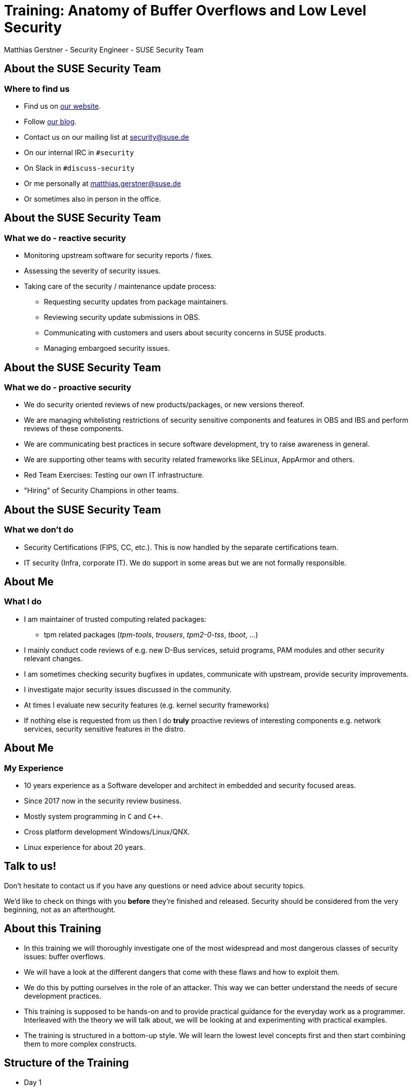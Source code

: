 Training: Anatomy of Buffer Overflows and Low Level Security
============================================================
:author:	Matthias Gerstner - Security Engineer - SUSE Security Team
:backend:	slidy
:max-width:	95%
:data-uri:
:icons:
:homepage:	http://www.suse.com/security

About the SUSE Security Team
----------------------------

=== Where to find us

[role="incremental"]
* Find us on https://www.suse.com/security[our website].
* Follow https://security.opensuse.org[our blog].
* Contact us on our mailing list at security@suse.de
* On our internal IRC in `#security`
* On Slack in `#discuss-security`
* Or me personally at matthias.gerstner@suse.de
* Or sometimes also in person in the office.

About the SUSE Security Team
----------------------------

=== What we do - reactive security

[role="incremental"]
* Monitoring upstream software for security reports / fixes.
* Assessing the severity of security issues.
* Taking care of the security / maintenance update process:
[role="incremental"]
** Requesting security updates from package maintainers.
** Reviewing security update submissions in OBS.
** Communicating with customers and users about security concerns in SUSE
   products.
** Managing embargoed security issues.

About the SUSE Security Team
----------------------------

=== What we do - proactive security

[role="incremental"]
* We do security oriented reviews of new products/packages, or new versions
  thereof.
* We are managing whitelisting restrictions of security sensitive components
  and features in OBS and IBS and perform reviews of these components.
* We are communicating best practices in secure software development, try to
  raise awareness in general.
* We are supporting other teams with security related frameworks like SELinux,
  AppArmor and others.
* Red Team Exercises: Testing our own IT infrastructure.
* "Hiring" of Security Champions in other teams.

About the SUSE Security Team
----------------------------

=== What we don't do

[role="incremental"]
* Security Certifications (FIPS, CC, etc.). This is now handled by the
  separate certifications team.
* IT security (Infra, corporate IT). We do support in some areas but we are
  not formally responsible.

About Me
--------

=== What I do

[role="incremental"]
* I am maintainer of trusted computing related packages:
** tpm related packages ('tpm-tools', 'trousers', 'tpm2-0-tss', 'tboot', ...)
* I mainly conduct code reviews of e.g. new D-Bus services, setuid programs,
  PAM modules and other security relevant changes.
* I am sometimes checking security bugfixes in updates, communicate with
  upstream, provide security improvements.
* I investigate major security issues discussed in the community.
* At times I evaluate new security features (e.g. kernel security frameworks)
* If nothing else is requested from us then I do *truly* proactive reviews of
  interesting components e.g. network services, security sensitive features in
  the distro.

About Me
--------

=== My Experience

[role="incremental"]
* 10 years experience as a Software developer and architect in embedded and
  security focused areas.
* Since 2017 now in the security review business.
* Mostly system programming in `C` and `C++`.
* Cross platform development Windows/Linux/QNX.
* Linux experience for about 20 years.

Talk to us!
-----------

Don't hesitate to contact us if you have any questions or need advice about
security topics.

We'd like to check on things with you *before* they're finished and released.
Security should be considered from the very beginning, not as an afterthought.

About this Training
-------------------

[role="incremental"]
* In this training we will thoroughly investigate one of the most widespread
  and most dangerous classes of security issues: buffer overflows.
* We will have a look at the different dangers that come with these flaws and
how to exploit them.
* We do this by putting ourselves in the role of an attacker. This way we can
  better understand the needs of secure development practices.
* This training is supposed to be hands-on and to provide practical guidance for
  the everyday work as a programmer. Interleaved with the theory we will talk
  about, we will be looking at and experimenting with practical examples.
* The training is structured in a bottom-up style. We will learn the lowest
  level concepts first and then start combining them to more complex
  constructs.

Structure of the Training
-------------------------

[role="incremental"]
* Day 1
[role="incremental"]
** Introduction to debugging with 'gdb': We will use it later to construct exploits.
** Introduction to assembler programming.
** Basic understanding of address space layout, memory management, stack
   management.
* Day 2
[role="incremental"]
** Finishing the assembler/memory management introduction.
** Construction of typical stack buffer overflow exploits.
** Hands-On examples for us to try out the real things and experiment.
* Day 3
[role="incremental"]
** Finishing the theory of stack buffer overflows.
** One or two fully-fledged examples of arbitrary code execution in production software.
* Day 4
[role="incremental"]
** Some less obvious types of stack programming errors and vulnerabilities.
** Modern protection mechanisms against common types of exploits.
* Day 5
[role="incremental"]
** Dangers that still remain even with today's protection technology.
** A look onto heap buffer overflow issues (if time allows).

Prerequisites for this Training
-------------------------------

[role="incremental"]
* General understanding of C programming.
* General understanding of Linux.
* The topics can be difficult to grasp at times:
[role="incremental"]
** Because of all the low level details and new concepts...
** I'd like to everybody understand the basic principles.
** Please tell me if you're lagging behind so I can repeat or explain from a
   different angle.
* There's a number of hands-on examples we will discuss and you can
experiment with them on your own during and after the training:
[role="incremental"]
** You will need a computer running openSUSE or similar Linux.
** The instructions in the examples have been tested on openSUSE Tumbleweed,
   but they should work on most current distributions, with some minor
   differences.
** You need to have installed a suitable development environment (`zypper install -t pattern
devel_C_C++`) and GDB (`zypper install gdb`).
** And some extra packages that will be mentioned as we encounter them.

Why Even Bother about this "old school" Low Level Stuff?
--------------------------------------------------------

There is an ongoing shift in educational content for engineers and in the daily
work of many computer scientists. The C programming language as the
predominant one in the Linux ecosystem is slowly fading and is being replaced
by safer and more abstract ones like Rust or Golang. Classical buffer
overflows are no major concern there anymore. Why should we even bother to
understand the "old" low level stuff?

[role="incremental"]
* A lot of existing C programs will continue to accompany us probably for more
  decades to come, so some people will have to deal with it the one way or the
  other.
* The new programming languages are not better on all levels. If it is about
  low footprint and full control, classical C or C++ might still be viable
  candidates to use, even for new projects. Or for the modern programming
  environments themselves to be created.
* The reality on the lower levels of computing doesn't change even if we use
  modern programming languages. Understanding the principles of how the
  computer and the operating system work will make you a better programmer,
  Admin etc. even if you don't act on this level in your everyday work.

An Introduction to 'gdb'
------------------------

[role="incremental"]
* The GNU debugger 'gdb' is the standard debugger for Linux and also for
  other UNIX like operating systems.
* It is an interactive console program that understands a variety of
  *compiled* programming languages (basically all the languages supported
  by the GNU compiler suite).
* So what does it do?
[role="incremental"]
** It can start new programs directly in the debugger.
** It can attach to already running programs.
** It can match source code locations to the binary machine code the program
   is currently running.
** It can stop the program when it reaches a certain code location
   (breakpoints).
** While stopped it allows to inspect the program state i.e. variable contents,
   addresses, the call stack and a lot more.
** It also allows to modify parts of the program in memory or to call
   functions to some extent.
* There also exist graphical frontends to 'gdb' of varying quality that are
  supposed to ease its use (e.g. 'ddd', 'kdbg', 'nemiver'). Knowing the ropes
  on the command line is always useful and efficient, however, so that is why we will
  be concentrating on that. The command line doesn't need any extra setup, is also
  easily available remotely via SSH and provides the full feature set that 'gdb'
  offers.
* 'gdb' also supports a basic terminal based UI called 'tui' that is an
  integral part of the command line program.

An Introduction to 'gdb'
------------------------

This introduction to 'gdb' will cover more than what is strictly needed for
the scope of this training. We still need to keep it resonably short, however,
for being able to cover all the other topics we have.

Preparations for Debugging a C/C++ based Program: Debug Symbols
---------------------------------------------------------------

[role="incremental"]
* To make any sense of a binary program, 'gdb' needs the _debug
  symbols_ associated with it.
* These symbols basically define which identifiers (e.g. function and variable
  names) exist, what their types are and where they can be found in the
  executable and ultimately during runtime in program memory.
* Because these symbols are rather large (a lot of additional strings and
  metadata) they're not kept in the regular binary program installed on a
  Linux distribution. They're _stripped_ off the binary.
* When actively developing a program, you can simply pass the `-g` switch
  to 'gcc' or 'g++' to have it generate debug symbols and store them in the
  resulting binary.
* When trying to debug an existing program from your Linux distribution,
  you will need to install a separate _debuginfo_ package that contains the
  debug symbols for each binary of a package in a separate file.
* The debug symbols always need to exactly match the binary to be debugged.
  Even if you compile the same source code twice, the resulting debug symbols
  aren't usually fully compatible with each other. It is difficult to
  identically reproduce a binary program (e.g. due to timestamps).
* Debug symbols can include a checksum to detect mismatches between binary
  and debug symbols.
* Side note: There is an effort to achieve `reproducible builds` of programs
  which also allows to verify the correctness and trustworthiness of the
  binaries in a distribution independently. A side effect of reproducible
  builds is also that debug symbols shouldn't change.

Preparations for Debugging a C/C++ based Program: Debug Source
--------------------------------------------------------------

[role="incremental"]
* For the debugger to be able to display the current location in the source
  code that matches the current program state, it needs to have the original
  source available that was used to compile the binary.
* The paths to the source code are also encoded in the debug symbol
  information. 'gdb' will try to lookup the source code in the file system
  based on this information.
* Similarly to the _debuginfo_ packages there exist _debugsource_ packages
  that contain just the source code of the original package.
* Using the `directory <dir>` command of gdb you can also specify one or more
  additional directories where 'gdb' will look for the source files.
* It is possible to use 'gdb' without having the source files around. This
  still allows to see for example the backtrace of a program.
* More recent versions of 'gdb' on openSUSE Tumbleweed now offer a mechanism to
  automatically download required debug symbols from a remote server. These
  debug symbols are then stored in the home directory of the calling user.
* It can still make sense to explicitly install debuginfo packages to avoid
  duplication when debugging is done on different user accounts, or to avoid
  (possibly slow, or error prone) network accesses while debugging.

In Practice: Setting up the Debug Environment and Invoking 'gdb'
----------------------------------------------------------------

* We will learn how to debug a small test program and also how to debug an
  existing program in the distribution.
* *Hands-on*: see example folder 'gdb_intro'.

General `gdb` Shell Behaviour
-----------------------------

[role="incremental"]
* The `gdb` shell uses a concept to look for a matching prefix of a command
  and accepts it, if it is unique. For example `r`, `ru` and `run` are all
  recognized as the `run` command.
* You can use tab completion like in the `bash` shell to complete commands and
  get a list of supported commands.
* The `help` command can be used for a simple online documentation of existing
  commands.

Basic `gdb` Commands: Controlling the Program Flow
--------------------------------------------------

[role="incremental",width="75%",options="header",align="center"]
|====================================================
^|Command           ^| Description
|r[un] [parameters] | Starts the current program from the beginning, optionally passing parameters
|start [parameters] | Like `run` but automatically stops the program in `main()`
|q[uit]             | Exits the debugger
|b[reak] [location] | Inserts a breakpoint where to stop program execution either at the current location,  based on a function name (`b main`) or a source code location (`b gdbtest.c:10`)
|info br[eakpoints] | Shows currently active breakpoints
|enable [number]    | Enables a breakpoint
|disable [number]   | Disables a breakpoint
|delete [number]    | Removes a breakpoint
|c[ontinue] [count] | Continues program execution until a stop event occurs, optionally skipping a breakpoint `count` times.
|n[ext] [count]     | Continues execution until the next source code line
|s[tep] [count]     | Like `next` but if a function is executed, enters it (step-in)
|u[ntil] [location] | Continues *past* the given (or current) line (e.g. to skip loops)
|====================================================

Basic `gdb` Commands: Inspecting the Program Data
-------------------------------------------------

[role="incremental",width="75%",options="header",align="center"]
|====================================================
^|Command            ^| Description
|backtrace +
bt| Shows the current function call stack
|select <frame>     | Selects a certain stack frame as numbered in the backtrace
|info threads       | Shows the threads belonging to the program
|p[rint] [/fmt] <identifier> | Prints the value of a variable, constant or function address. `/fmt` can be things like `/x` to display numbers in hexadecimal.
|x [/fmt] <address> | Displays memory ranges according to `/fmt` which follows the syntax `/<count><type>` e.g. `/10c` will print ten ASCII character bytes.
|info registers     | Displays processor registers
|info locals        | Shows all local variables in the current function context
|l[ist] <identifier> | Shows the source code of the current program location or of a certain function or file
|====================================================

`gdb` tui Mode: ncurses Based Windowing
---------------------------------------

[role="incremental",width="75%",options="header",align="center"]
* You can start gdb directly in tui mode like this: `gdb -tui [...]`. Or you
  can toggle tui mode by using `ctrl-x` followed by `a`.
* You can navigate between windows by using `ctrl-x` follow by `o`.
* You can change the layout using the `layout` command. E.g. `layout asm`.

Play Around a Bit
-----------------

With the information so far play around a bit with different contexts to get a
feeling for how `gdb` works. I will answer any questions you may have.

More Advanced `gdb` Features
----------------------------

Just to mention them here are some more advanced forms of `gdb` usage:

[role="incremental"]
* You can create hardware watchpoints at certain memory locations to have the
  program stop when a datum is changed. This is useful if in a complex program
  a certain variable is corrupted in ways not well understood.
* Remote debugging: You can start a small program `gdbserver` on a remote
  system and control it from a different machine. Typically used for embedded
  devices but this approach can also be used to debug the Linux kernel running
  in a virtual machine. This can be a bit tricky, the local and remote parts
  need to match version wise, otherwise things can break (in my experience).
* Post-mortem analysis: When a program crashes and creates a core dump, 
  the core dump can be analyzed using `gdb` to see which condition led to the
  program crash.

Common `gdb` Pitfalls
---------------------

[role="incremental"]
* If no checksums are used then `gdb` might use wrong debug symbols for a
  program without noticing, resulting in all kind of chaos in the debugger.
  For system programs this shouldn't happen, because checksums are used.
* The debugger only **roughly** matches source code lines to machine code.
  In complex scenarios `gdb` may not be able to correctly match them.
  Today's compiler optimization is pretty advanced, thus the execution
  flow at times seemingly jumps around wildly in the source code, because the
  compiler reordered instructions in the machine code.
* In optimized code the values of certain variables may not be accessible
  anymore (**optimized out**). This can be a difficult situation; sometimes
  changing into a different program context can make the contents visible. In
  the end only a look into the assembler code may make it clear what happened,
  which needs a lot of time investment.
  If possible, building an debug version of the program might be the better
  alternative for easier debugging.

Excursion: Compile vs. Link vs. Runtime
---------------------------------------

[role="incremental"]
* What is __compile time__?
[role="incremental"]
** It is the time when the compiler or assembler processes symbolic code and
   generates machine code for it. In C programming each source file is a
   separate compilation unit from which machine code is generated (object
   files).
** Through static analysis the compiler can find errors during compile time
   and refuse to generate machine code from it. Errors found during compile
   time are "cheap", because the compiler finds the problem for you before
   human debugging needs to happen.
* What is __link time__?
[role="incremental"]
** Link time is when the linking stage of a program in the build procedure is
   reached. For C programming this means that all the generated machine code
   found in object files is merged into an executable program or library. During
   this stage, addresses need to be calculated such that e.g. functions can
   be called correctly. Data is organized in different sections like constant
   data into one section, while read/write data in another, code in another and so
   on. Beyond the program itself, this also includes the handling of any
   external libraries that the program uses.
** Errors found during link time are already somewhat more expensive. Consider
   different programmers working together and they have a name clash for a
   function or global variable: They will only find out once all machine code
   is linked together and the linker complains about a duplicate symbol
   definition.
** On Linux with shared libraries there is also "dynamic runtime linking" i.e.
   the symbols will only be really resolved once the program runs. This moves
   the time when issues are detected even further away.
* What is __runtime__?
[role="incremental"]
** Runtime is when an executable program or library actually runs on a given
   system. Errors found during runtime (e.g. segmentation fault or another
   fatal process signal) are already pretty expensive. The program might
   already be deployed by the end user. Debugging and/or logging needs to be
   used to find the cause of the error, a fixed program or patch has to be 
   provided.
** Even worse are logical errors during runtime i.e. the program does not
   visibly crash, but it produces wrong results (e.g. infinite loop, no
   operation at all or corrupted/wrong data is produced).

Stack vs. Heap: Two Different Kinds of Memory Allocation
--------------------------------------------------------

For understanding assembler and buffer overflows, we need a good understanding
of low level memory management. In higher level languages there is only
"memory", in C programming we have to deal more directly with it, but in
assembler there are a lot of dirty details we usually don't see.

The Heap: Dynamic Memory Allocation
-----------------------------------

[role="incremental"]
* Holds data that is dynamically allocated via `malloc()`,
  `new[]` or similar allocators provided by the programming language.
* Requires quite a complex management by the allocator for not wasting memory
  (fragmentation).
* Can change size of allocations within reasonable limits (e.g. `realloc()`).
* Needs to be explicitly `free()`\'d, at least in the 'C' language.
* Typically holds the larger part of the data processed by a program like file
contents, databases etc.
* Can allocate memory for amounts of data not known in advance (e.g. playing a
  video or displaying an image can require all different amounts of memory
  depending on input).
* The actual system call involved is `brk()`. The kernel only hands out a
  single block of memory to the process that needs to be split up and managed
  by the C library or similar memory management routine.

The Stack: Automatic Memory Allocation during Program Flow
----------------------------------------------------------

[role="incremental"]
* Strictly grows and shrinks linearly, by pushing data on top for the current
  function call and popping data after returning from function calls (LIFO -
  last in, first out).
* Can only allocate space for objects of a size known during compile time (with
  a few exceptions e.g. stack based dynamic arrays in 'C99' and newer
  standards, or via `alloca()`).
* Objects on the stack cannot change size during runtime.
* The stack only holds local variables for the functions that are currently on
  the call stack. E.g. no globally accessible data is (easily) possible here.
* It is rather limited in size and should only be used for small bits of data
  like loop variables and _small_ buffers. On Linux each thread gets 8
  Megabytes of stack by default, which is already pretty large compared to
  other systems.
* It also holds administrative data concerning the program state for
  entering into / returning from functions.
* This mixture of data storage and administrative data is what makes the
  stack particularly sensitive to security issues (more on this will follow).
* Function local variables in C (`auto` variables) are placed on the stack (or
  in a register).

What does the Address Space of a User Space Application look like?
------------------------------------------------------------------

[role="incremental"]
So what exactly is _User Space_ anyway?

[role="incremental"]
It is the complement to _Kernel Space_. User Space is a term used to denote
regular applications that run under the kernel's supervision, they are the
"users" of the operating system:

[role="incremental"]
* User space applications usually cannot directly access hardware and certain
  machine / CPU features. Instead they have to go through the kernel.
* They also only get computation time at the kernel's will (scheduling).
* In contrast, kernel threads have arbitrary access to everything in the
  machine and can for example easily crash the complete machine, if something
  goes wrong.
* This kind of memory and resource protection is what makes modern
  operating systems much more resilient than (by now) historical operating
  systems like DOS.

What does the Address Space of a User Space Application look like?
------------------------------------------------------------------

[role="incremental"]
image::images/addr_space_layout1.png[align="center"]

What does the Address Space of a User Space Application look like?
------------------------------------------------------------------

image::images/addr_space_layout2.png[align="center"]

What does the Address Space of a User Space Application look like?
------------------------------------------------------------------

image::images/addr_space_layout3.png[align="center"]

[role="incremental"]
* So the memory a userspace process "sees" is configurable by software
  (via the MMU) during runtime.
* This allows each process to access certain data at the same defined locations
  while the actual memory behind those locations is unique for each process.
  The address `0x2750_e000` can e.g. point to the process's heap for each
  process in the system. So the address is the same, but the memory behind it
  is different for each process.
* Note: Even in the kernel, virtual addresses are increasingly used in some
  areas (e.g. `CONFIG_VMAP_STACK`). This figure here is just a basic model.

Looking at the Address Space of a Sample Application
----------------------------------------------------

* Let's examine the different memory regions in a simple C program.
* *Hands-on*: see example folder 'address_space_basics'

About Processor Bit Width
-------------------------

When we talk about 32-bit or 64-bit CPUs then it is sometimes a bit fuzzy what
it entails.

[role="incremental"]
At the core it refers to the width (word size) of the registers in a CPU:

[role="incremental"]
* 32-Bit CPUs have 32 bits in each register, thus being able to represent
  unsigned numbers of up to 2^32^ - 1.
* 64-Bit CPUs correspondingly can store 64 bits in each register and thus
  unsigned integers of up to 2^64^ - 1.

The Maximum Extent of the Address Space
---------------------------------------

[role="incremental"]
Since registers are also used to hold pointers to memory locations, the width
of the registers also somewhat (but not necessarily directly) relates to the
maximum amount of memory that can be addressed.

[role="incremental"]
On 32-Bit x86 this means that up to 4 Gigabyte of memory can be addressed.
This does not only cover actual RAM but also other hardware devices and
objects that are represented in the address space. There are extensions in
newer 32-Bit processors that allow larger amounts of memory to be addressed
though. Also the 286 processor and some other older processor architectures
support addressing more memory by using different techniques e.g. a view into
different sections (segments) of memory that is controlled via an index that
needs to be managed by the OS and/or applications. Due to backward
compatibility modern AMD64 CPUs still support the modes used for this on an
8086 or 286 processor.

[role="incremental"]
On AMD64 theoretically the large address space of up to 2^64^ - 1 bytes can be
used. Since this is not currently needed in practice, the processors actually
only support up to 48 bits (256 Terabytes) to be used for addressing. The
upper 16 bits always need to be zero, when specifying addresses.

Assembler: Introduction
-----------------------

[role="incremental"]
Soon we want to have a look at the low level details of a program's stack
handling. For this we will require some basic understanding of assembler. In
this part of the training we will get to know the _basics_ of assembler - as
much that we can understand how the stack memory management works on the
lowest level.

[role="incremental"]
So what is assembler exactly?
[role="incremental"]
* It is the thinnest programming layer to write a program. It basically makes
  just the plain CPU instructions more digestible by giving them names,
  instead of just plain numbers (which are actually found in the raw machine
  code).
* The assembler (like a rather simple compiler) translates the assembler
  language into machine code. It performs a couple of sanity checks for every
  instruction to avoid obvious inconsistencies.
* Every assembler instruction directly translates into one machine instruction.
* On assembler level there is no abstraction of the CPU architecture. Thus the
  assembler code needs to be specific to the processor architecture. It looks
  very different for 'arm' compared to 'x86' compared to 'powerpc' etc.
[role="incremental"]
Understanding assembler code is much more difficult than understanding a C
program, because it is much larger than an equivalent C program and much less
descriptive.
[role="incremental"]
With the time we have in this training we can only scratch the surface
of assembler programming. You should try to get a feeling for how it works and
what the concepts are. You don't need to remember every instruction or
register involved.

Assembler: The Basic Registers of the x86 CPU
---------------------------------------------

=== What is a register?

[role="incremental"]
A register is a very small but very fast type of memory, that is an integral
part of the CPU. Each register has a designated name and some also have a
special purpose. Most registers can store one "word" i.e. the basic word size
of a processor which is 32-bit for an i386 based CPU and 64-bit for an AMD64
based CPU. Most calculations can only happen in registers, so the processor
needs to load data from system memory into registers, operate on it, and
store results back into system memory.

[role="incremental"]
The following table gives an overview of the most important registers on PC
architectures.

// E is for extended, R is - it seems - just for "register"

[role="incremental",width="75%",options="header",align="center"]
|====================================================
^|i386 (32-bit) footnote:[the E prefix is for 'extended'] ^| x86_64 (64-bit) footnote:[the R prefix is for 'register'] ^| Description
|ebp           | rbp             | stack base pointer, where the current stack frame starts
|esp           | rsp             | stack top pointer, here new function-local data can be placed
|eip           | rip             | instruction pointer
|eax, ebx, ecx, edx | rax, rbx, ... r8 .. r15        | general purpose data
|====================================================

[role="incremental"]
A register does not have a memory address, only its unique name (or number, on
machine code level).

[role="incremental"]
This shows: The stack concept is not only an operating system / programming
language design, but goes even down to the machine instruction and register
set.

Assembler: Register Naming Scheme
---------------------------------

[role="incremental",width="75%",options="header",align="center"]
|====================================================
^|i386 (32-bit) footnote:[the E prefix is for 'extended'] ^| x86_64 (64-bit) footnote:[the R prefix is for 'register'] ^| Description
^|eax           ^| rax             | accumulator
^|ebx           ^| rbx             | base
^|ecx           ^| rcx             | count(er)
^|edx           ^| rdx             | data
^|esi           ^| rsi             | source index
^|edi           ^| rdi             | dest index
|====================================================

[role="incremental"]
The special meaning of these registers was only useful in manually written
assembler code. Thus it is mostly lost today and on 'x86_64', which has eight
additional registers, they have only been named general-purpose registers `r8`
to `r15`.  In this context, the previously existing registers can be viewed as
`r0` to `r7`, but they're still used with their classical names.

[role="incremental"]
`rbp` and `rsp` are the only semantic registers that still serve their
purpose. On 32-bit platforms the GCC switch `-fomit-frame-pointer` is
sometimes used make the rbp register available for program data as well, for
performance reasons.

Assembler: Some Basic Instructions
----------------------------------

[role="incremental"]
* An instruction is one elementary command to the CPU to process data found in
  registers and system memory in some way or to influence the control flow.
* Following are some of the more important assembler instructions necessary
  for understanding the stack handling and later exploit code.

[role="incremental",options="header",align="center"]
|====================================================
^|Instruction              ^| Description
|`mov`                    | move data between two registers/memory locations
|`push`                   | put some data on the stack, advancing `%rsp`
|`pop`                    | removes some data from the top of the stack, storing it in a register/memory location, reduces `%rsp`
|`call`                   | continues execution at some other memory address, puts the current `%rip` as return address onto the stack
|`ret`                    | returns execution to the memory address stored at the top of the stack, removes it also from the stack by incrementing `%esp`
|`enter`                  | pushes `%ebp` onto the stack, copies %esp into `%ebp`
|`leave`                  | copies `%ebp` to `%esp` and restores old `%ebp` from the stack
|`lea`                    | load effective address, computes the address of the offset from a base pointer e.g. for arrays, e.g. `lea rax, [rbx+8]` would put the address of the pointer in `%rbx` plus an offset of 8 into register `%rax`.
|====================================================

// NOTE: hand out individual slides like the register table for better
// understanding on-the-go

Assembler: AT&T Syntax
----------------------

There exist two different styles of assembler syntax for x86 assembly. We are
using 'AT&T' syntax, while there also exists an 'Intel' syntax. The 'AT&T'
syntax is used in `gdb`, the GNU assembler and other standard Linux utilities.
'Intel' syntax is more popular in the Windows world. 'AT&T' syntax has the
following basic rules:

[role="incremental"]
* Register references are prefixed with a `%` sign like `%rax`.
* 'immediate' values (constants) are prefixed with a `$` sign like
  `$10`.
* In move operations the transfer source is the first parameter, the transfer
  target is the second: `mov %rbx %rax` will copy the contents of the `rbx`
  register into the `rax` register (think: move from ... to ...).
* Addressing offsets (pointer dereferences) are specified like this: `mov
  -8(%rbp), %rax`. This would
  copy a 64-bit value located eight bytes from the current stack frame into
  `rax`.
* Especially for addressing and pointer handling there exists more complex
  syntax that we won't study in detail here.

Excursion: System Calls
-----------------------

=== What is the difference between a library or function call and a system call?

[role="incremental"]
* A library or local function call is a purely userspace operation, no change
of privilege takes place. Execution jumps from one piece of program code to
another.
* A system call is a request to the operating system kernel (in our case: the
Linux kernel) to perform a certain task on behalf of our program. Practically
all file operations and I/O, starting new programs, networking etc. can only
be accessed by way of the kernel.
* We need to differentiate between system call wrappers, which are function
calls in glibc, and the actual system call. In man pages this is separated in
section 2 like `man 2 exit` for system calls and section 3 like `man 3 exit`
or `man 3p exit` for libc / POSIX library calls. A popular example is `man 2
clone` vs. `man 3p fork`. The `clone()` system call offers many options and
use cases, while the `fork()` C library call, which is based on it, is much
simpler.
* For regular function calls, the compiler (or programmer) is free to organize
the passing of parameters any way it wants. Before executing a system call,
however, all necessary parameters for the system call need to be placed into
registers in the correct order, according to documentation (interface
contract).
* On i386 Linux a system call is triggered via software interrupt `0x80`.
This approach is still supported on x86_64, but only for 32-bit emulation.
Values larger than 32 bits cannot be passed to the kernel this way. So this may
cause strange behaviour if passing large pointers, for example.
* On x86_64 Linux a system call is triggered via a dedicated `syscall`
processor instruction.
* During the system call, control is transferred to the kernel and the kernel
code inspects the parameters, whether the requesting process is permitted to
do what it asks for, and on success performs the requested operation.
* After the system call is complete any output / return parameters are placed
into registers or userspace memory depending on the system call contract, then
control is returned back to the userspace program to allow it to continue
working.
* Knowing about this is also interesting for performance reasons. System calls
are rather expensive compared to function calls, thus their amount should
be minimized.

Assembler: System Call Conventions
----------------------------------

Following are the conventions for system call parameter passing on Linux on
'i386' and 'x86_64'.

[cols="h,2*",width="75%",options="header",align="center"]
|====================================================
|                        ^| i386        ^|    x86_64
| System Call Instruction | `int 0x80`   |  `syscall`
| System Call Nr# Register| `%eax`       |  `%rax`
| Parameter Registers
                (ordered) | `%ebx, %ecx, %edx, %esi, %edi, %ebp`
                                         | `%rdi, %rsi, %rdx, %r10, %r8, %r9`
| Return Code Register    | `%eax`       |   `%rax`
|====================================================

The system call numbers differ between 'i386' and 'x86_64' and can be found in
'/usr/include/asm/unistd_{32,64}.h'.

Assembler: The User Space and Kernel Space Side System Call Handling
--------------------------------------------------------------------

[role="incremental"]
- A userspace program usually doesn't directly deal with system calls, but the
  C library wraps them. There is a small helper function called `syscall()`
  (see `man 2 syscall`) that can be used to directly invoke an arbitrary
  system call, however. You can experiment with this.
- On the kernel side the actual spots where system calls take place
  are hidden behind various layers, because of the large amount of system
  calls, and the various architectures with their specific needs that need to
  be supported.
- In the kernel sources as of Git tag `v6.9`, for the 'x86_64' architecture, the
  situation is as follows:
[role="incremental"]
** the generic system call entry point is named `x64_sys_call()` and found in
   the file `arch/x86/entry/syscall_64.c`.
** the system call number defitions are found in file `arch/x86/include/generated/asm/syscalls_64.h`
   (they are generated while building the kernel or by explicitly building the target `make headers_install`).
** the definition of e.g. the `exit()` system call is found in file
   `kernel/exit.c` line 992 `SYSCALL_DEFINE1(exit, int, error_code)`. This is
   the code that will run once any process in the system invokes the `exit()`
   system call.

Assembler: A Hello World Program
---------------------------------

* With what we know so far, we will finally write a small standalone assembler
  program.
* *Hands-on*: see example folder 'as_intro'.

Assembler: Register Addressing Modes
------------------------------------

Because of the history of the x86 architecture, which started out with 16 bits
on the 8086 and currently is at 64 bits on 'x86_64' - and for easier/more
compact coding, each register can be accessed with different bit widths.

[role="incremental"]
The following table shows the relation of the differently named registers. 1
.. 8 denote the bytes from low to high order of a single register.

[role="incremental"]
[width="85%",align="center",halign="center",valign="middle"]
|====================================================
|8|7|6|5|4|3|2|1|Comment
8+|*64-Bit*|
8+| `rax, rbx, rcx, ...`| x86_64 only, 'r' for register
4+|                 4+| *32-Bit*|
4+|                 4+| `eax, ebx, ecx, ...`| "extended"
6+|                   2+| *16-Bit*|
6+|                   2+| `ax, bx, cx, ...`| 'x' is historical, no special meaning.
6+|                     | *8-Bit* | *8-Bit*|
6+|                     | `ah, bh, ch, ...`    | `al, bl, cl, ...` | high, low
//|ax, bx, ...   | lower 16-bit width part of eax/rax, ebx/rbx etc.
//|ah/al, bh/bl  | high and low 8-bits of the lower 16-bits of eax/rax, ebx/rbx etc.
|====================================================

Assembler: Instruction Width Suffixes
-------------------------------------

Most assembler instructions can operate on different register widths by
appending a suffix. These are example `mov` instructions, for copying the
constant (also called immediate value) zero into the first register.

[width="75%",options="header",align="center"]
|====================================================
|Instruction            | Width
|`movq $0 %rax`         | 64-Bit (__quad__)
|`movl $0 %eax`         | 32-Bit (__long__)
|`movw $0 %ax`          | 16-Bit (__word__)
|`movb $0 %al`          | 8-Bit (__byte__)
|====================================================

[role="incremental"]
When an instruction like `mov` is used without suffix then the Assembler
assumes the full register size. But this is not always unambiguous when e.g.
immediate values are involved, so in those cases an explicit width suffix
needs to be specified.

[role="incremental"]
**Note:** The term "word" can be ambiguous, because on hardware and software
level it has been used in the past to refer to the basic register width of the
first processor generation it was designed for. E.g. in the Microsoft WIN32
system programming API a WORD is still 16 bits while a DWORD is 32 bits
("double word").

[role="incremental"]
On a more abstract level, a processor word is the canonical data width it
is operating with i.e. the width of general purpose registers and thus differs
between e.g. a 286, 386 and AMD64 processor.

About Processor Architectures
-----------------------------

[role="incremental"]
The following discussion focuses on 'i386' / 'x86_64' architectures. Other
architectures may differ but should basically employ the same concepts. I'll
refer to 32 Bit x86 processors as 'i386' for differentiation, although most
modern 32-Bit Linux distributions are optimized for 'i586' or 'i686' already.

[role="incremental"]
On 32-Bit x86 processors there are only 8 general purpose registers available.
Thus registers are a precious resource and organizing them efficiently was
very important on the PC. This processor architecture was infamous even
in its infancy for its complexity, other processors (Motorola 68k) already had
up to 16 registers and the RISC processors released around the year 1990
(MIPS, Sparc) already had up to 32 registers.

[role="incremental"]
More registers do not necessarily mean everything is better. It also has its
downsides, the processor becomes more complex and context changes (entering
system calls, switching between the execution of different programs) can slow
down.

[role="incremental"]
On 'x86_64' the processor finally arrived at 16 general purpose registers and
the pressure to manage them efficiently is reduced a lot. The complexity
of the 32-bit mode remains, but the 64-bit mode is more cleanly organized.

About Functions Calls
---------------------

[role="incremental"]
* What is the purpose of a function in programming languages?
[role="incremental"]
** Separation of complex programs into smaller, better manageable pieces.
** Reuse of code that would otherwise have to be duplicated.
** Clear interfaces for dedicated purposes.
* What needs to be taken care of when a function call happens?
[role="incremental"]
** The input parameters need to be passed to the function's code according to
   a compiler or programming language specific contract.
** The output parameters need to be returned to the caller of the function in
   a similar way after the function execution has finished.
** Certain state of the program / processor before the function call happened
   needs to be saved on entry and restored after the function call has
   finished.
* What is a call stack?
** It is the series of function calls that are active at a given time at
   program execution. It is what you see when you enter 'bt' in `gdb`.

How is the Stack Organized?
---------------------------

[role="incremental"]
* A function's code needs to be generic enough for it to work no matter from
  where in the program and in which program state it is called.
* For each function call that is performed, a _stack frame_ is setup
  that holds all the local variables and possibly input parameters passed to
  the function.
* This also includes additional administrative information required to return
  to the original function correctly.
* Thus a stack frame is a memory area on the stack that belongs to a
  specific function call while it is executing.

Stack Frame Layout and Management
---------------------------------

image::images/stack_frame1.png[align="center"]

Stack Frame Layout and Management
---------------------------------

image::images/stack_frame2.png[align="center"]

Stack Frame Layout and Management
---------------------------------

image::images/stack_frame3.png[align="center"]

Stack Frame Layout and Management
---------------------------------

image::images/stack_frame4.png[align="center"]

[role="incremental"]
Note: Remember that the stack memory area grows downwards!

Implementing a Function Call in Assembler
-----------------------------------------

* After this theory on stack handling we'll have a look at how to implement
  our own function call in assembler.
* *Hands-on*: See example folder 'as_stack'.

Looking at the Stack Frame Disassembly of a Sample Program
----------------------------------------------------------

[role="incremental"]
* Now that we've implemented our own function call in assembler, let's check
  what an actual compiler does, when a function call occurs in a C program.
* *Hands-on*: See example folder 'stack_frame'.
* From the assembler we have seen so far we can see that managing memory
  allocations on the stack is really simple and efficient. It consists just of
  the subtraction (allocation) and addition (deallocation) of the pointer in
  the '%rsp' register.
* The setup and cleanup code for function calls always looks similar and is
  part of the implementation of any function calls.

Some Hints Regarding Assembler
------------------------------

[role="incremental"]
* Assembler is __highly CPU and OS specific__ and even differs between i386 /
x86_64, because of differently named instructions, register sizes etc.
* When disassembling code that was compiled with __optimizations__, then it
will be considerably more difficult to understand what is going on, because
the compiler reorders instructions, removes instructions and changes the way
parameters are passed to functions and so on. There are also compiler switches
like `-fomit-frame-pointer`, that further complicate things.
* For x86 CPUs there are two different __styles of assembly__ notation called AT&T
and Intel style. One of the main differences is the order in which registers
are written down: AT&T style shows the source register first, Intel style
shows the target register first. On Linux ('gcc', 'gdb') mostly AT&T style is
used.
* Depending on OS, CPU and sometimes also on the compiler different
__calling conventions__ exist. These conventions define in which way
parameters are passed to functions, how the stack frame is organized, what the
caller needs to do and what the callee needs to do.  Sometimes / some parts of
these conventions are defined by the CPU design, sometimes / some parts by
operating system developers etc. If calling conventions don't match
between different functions, then trouble is ahead (for example: Microsoft
Windows allows switching between `fastcall` and `stdcall` in its C API).
* If functions are declared `static` and are thereby locally defined in a
compilation unit, then the compiler can perform more aggressive optimizations,
because it knows of all callers and callees and can make assumptions that
wouldn't be possible if a function is exported e.g. for use in a dynamically
loaded library. This can for example allow to relax the requirements to backup
and restore register contents. A more modern approach is called __link time
optimization__ (lto) that performs more aggressive optimizations in a second
pass during link time when all callers from all object files are known (only
works for static linking, not for functions exported by shared libraries).

Typical Stack Overflow Vulnerabilities
--------------------------------------

[role="incremental"]
* What can happen when we overflow a stack-based buffer into the stack frame
  management data?
[role="incremental"]
** Naturally we can crash the program easily by writing bad addresses for
stack pointer, return address, or function specific parameters.
** More interestingly we can attempt to replace the return address with a
completely different function or code portion and thus achieve completely new
program behaviour.

Example 1: Parameter Injection
------------------------------

[role="incremental"]
* We'll examine a practical example of a program that doesn't handle its stack
buffer well.
* *Hands-on*: See example folder `param_injection`.
* Can you find the problem?
* What's an easy way to exploit it?

Example 2: Replacing the Return Address
---------------------------------------

[role="incremental"]
* The previous example showed how to modify the parameters that existing code
works with, but the basic code flow remained unchanged.
* This time we want to change the code location that is returned to, after the
function call finishes.
* *Hands-on*: See example folder `zombie_call`.
* How might we find out the correct location of the return address on
the stack relative to the overflowing buffer, in a black-box approach?
* NOTE: the stack addresses used when running a program in `gdb` vary slightly from the
addresses a program uses when running outside of `gdb`. The reason is that `gdb` adds
some environment variables which are not normally there. This shifts addresses
by a couple of bytes. Attaching to a program with `gdb` after it was
started normally should yield the expected stack addresses.

Trouble with Terminators
------------------------

[role="incremental"]
* Many stack overflows occur in typical unbounded C string functions like
`strcpy()`, `scanf()` or the evil `gets()`.
* What might be a limitation when we're overflowing a stack based buffer in these
cases?
[role="incremental"]
** The problem is when any `'\0'` byte is included in the code or addresses
that we want to execute, then it is not copied completely over into the target
buffer.
** The same goes for `'\n'` for line based functions like `gets()`.
** Or any whitespace characters in case of `scanf("%s", ...)`.
* To get around this limitation we might need to rewrite some assembler
statements in a way that avoids the terminating bytes.
* For this, the bare CPU instructions need to be checked, whether they contain
any of the problematic bytes. Equivalent instructions need to be found
that avoid that the bytes in question appear in the machine code.
* Example: replacing __mov $0 %rbx__ by __xorq %rbx %rbx__ avoids any null
bytes, while achieving the same result of getting the value of 0 into `%rbx`.

Working with Machine Code Snippets: The exit System Call
--------------------------------------------------------

* In this example we will learn how to extract a piece of machine code from a
  binary and repurpose it.
* For this example you will need need to install the `execstack` package to
  successfully build it.
* *Hands-on*: this is example folder `exit_snippet`.


// hint that there have even been concepts like putting the C library into an
// address space that always contained a null byte

Exploiting the Stack Machinery
------------------------------

We've seen how the stack works and that it is a sensitive area when buffer
boundaries are not enforced correctly. To execute arbitrary, code we now
need to find ways to exploit the way the stack works to our advantage, using
the available CPU instructions and properties of the vulnerability.

Example 2: The execve System Call
---------------------------------

[role="incremental"]
* What an attacker typically wants to achieve with a stack buffer overflow exploit,
is to start some other program with the elevated privileges of the vulnerable program
(think of __setuid__ binaries) or start a reverse shell that accepts additional
commands from the network.
* An important system call in this regard is `execve()`.
* This is a more complex system call that requires string and string-array
parameters for setting it up correctly.
* We need to take some more precautions for constructing a piece of
self-contained machine code suitable for overflowing the stack and calling
something like __/bin/sh__ via the `execve()` system call.
* *Hands-on*: We'll look into example folder `exec_snippet` for this.

Finding the Right Return Address
--------------------------------

[role="incremental"]
* We now know how to construct a piece of self-contained code that will do
what we want (calling __/bin/sh__). But how can we cause it to be executed?
* We need to overflow a return address onto the stack that hits exactly the
beginning of our injected code.
* Although we roughly know where the stack starts, we cannot be sure. So we'd
need to run many attempts to hit the right address.
* We can help ourselves with a technique known as __NOP slide__:
[role="incremental"]
** A NOP (no operation) instruction is a valid CPU instruction that
effectively does nothing.
** By prepending the actual payload code with extra NOP instructions, we
obtain a range of addresses that are all suitable for executing our
exploit code in the end.

Structure of the Overflow Payload
---------------------------------

image::images/overflow_structure.png[align="center"]


Setting Arbitrary Code Execution into Motion
--------------------------------------------

* With everything we know now, we can try our luck to execute our `execve()`
code in a vulnerable program.
* *Hands-on*: This is example folder `code_injection`.

Real-Life Examples (I)
----------------------

We will look into one or two of the following real world vulnerabilities:

[role="incremental"]
=== libsoup (2017)

* A possible remote code execution via http requests
* *Hands-on*: In the example folder `soupstrike` you can find some helper
script and documentation about a real-life stack overflow example that was
found in Gnome's 'libsoup', an http protocol parsing library, some years ago.

[role="incremental"]
=== chocolate-doom (2020)

* A *nearly* possible remote code execution when a network game server accepts
  new clients. It is still interesting for studying.
* *Hands-on*: In the example folder `buffer_doom` you can find some
  helper script and documentation about a real-life stack overflow example
  that was found in the 'doom' OSS port.

Real-Life Examples (II)
-----------------------

[role="incremental"]
=== connman (2021)

* A remote code execution in the DNS reverse proxy component of the connman
  network manager.
* A pretty complex but interesting real-world example of a remote stack buffer
  overflow.
* *Hands-on*: In the example folder `connman_dns` further instructions and helpers
  can be found.

[role="incremental"]
=== htmldoc (2021)

* `htmldoc` is documentation tool to convert HTML to formats like PDF.
* It is an example of badly implemented media format parsing that could be
  used to attack via mail attachments or social engineering.
* *Hands-on*: In the example folder `doc2exploit` further instructions and
  helpers can be found.

Real-Life Examples (III)
------------------------

[role="incremental"]
=== sngrep (2024)

* `sngrep` is a textual SIP VoIP call monitoring tool.
* It is an example of badly implemented parsing of untrusted network data.
* It is at the same time a good example of unexpected obstacles to exploiting
  stack buffer overflows.
* *Hands-on*: In the example folder `phone2overflow` further instructions and
  helpers can be found.

Real-Life Examples (IV)
-----------------------

[role="incremental"]
=== Findings in 2025

* This year I couldn't find a current, exploitable, striking yet simple
  example of a stack buffer overflow vulnerability in FOSS software. Here is a
  list of some interesting case studies, however:
[role="incremental"]
** net-tools (CVE-2025-46836): When `ifconfig` parses `/prov/net/dev`, a
   buffer of `IFNAMSIZ` bytes can be overflown. There is only a pretty limited
   attack vector, however. Find more details in example folder
   `net_tools_ifconfig`.
** editorconfig-core-c (CVE-2024-53849): stack buffer overflow in `ec_glob()`.
   This is a rather interesting case, that is not fully exploitable in the
   end. It still teaches a lot about how convoluted code leads to buffer overflows.
   Find more details in example folder `editorconfig`.
** gimp `ani_load_image()` (CVE-2025-48796): A nearly too trivial stack buffer
   overflow, where the reporter already delivers a working exploit payload.
   Find more details in example folder `gimp_load_exploit`.

[[stack-overread]]
Stack Buffer Overread
---------------------

[role="incremental"]
* So far we've looked at the worst case of a stack buffer write overflow, which
might allow an attacker to execute arbitrary code or gain privileges.
* But what if there's a vulnerability that only allows to read content from
the stack? Which types of vulnerabilities do you see here?
* *Hands-on*: See example folder `stack_overread`.
[role="incremental"]
** The exposed information from the stack frame can help finding out where
exactly the stack is located. When combined with a write overflow in some
other code location this can greatly increase our chances of success trying to
exploit the latter.
** It may also expose further addresses of interesting local parameters and
arguments that we might use in exploit code.
** In the worst case, sensitive information on the stack may be exposed, like
cleartext passwords, data read in from root-owned files ...

Undefined Data on the Stack
---------------------------

[role="incremental"]
* In C programming, when a variable is put on the stack and not immediately
  initialized, then it contains undefined data (i.e. it is usually not zero
  initialized automatically).
* What this means is that typically some seemingly random or garbage data, or,
  more accurately, data from former stack frames is found in the variables.
* To see what kind of bad things can happen with this, let's have another
  *Hands-on*: See example folder `uninitialized_data`.

Not Leaving Sensitive Data Behind: A Difficult Task
---------------------------------------------------

[role="incremental"]
* Initialization of buffers and variables before using them is good practice
and works well in most situations. This protects against accidental leakage of
data from other parts of the program. For small data like integers this is
also no big performance impact. For large buffers, special care has to be
taken, if performance matters.
* It would generally be desirable to wipe out any critical data like
passwords, cryptographic keys, random data etc. right after it has been used.
* In managed programming languages that use a garbage collector and smart
memory management (Java, Python, ...) it is very difficult to do this, because
the programmer has little knowledge or even control over the way the data is
handled on the lower level.

Not Leaving Sensitive Data Behind in C: A Difficult Task
--------------------------------------------------------

Even in pure C programming there are difficulties:

[role="incremental"]
* Write operations like `memset()` can be optimized out by compilers, leading
to hard to find surprises (see example folder `lost_memset`).
* Data can even be left behind in registers and, for example, for accelerated
cryptographic operations, some rare registers might be used that will not be
typically overwritten by other code (e.g. MMX, SSE extensions).
* The low-level handling implemented by the compiler may cause data to be
swapped in and out of registers, leaving copies of data on the stack without
our knowledge.
* There's `memset_s()` in newer language standards starting from 'C11' and
  'C++11' (but in 'C11' it is optional). Starting with 'C23', `memset_explicit()`
  has been added, which is no longer optional. There's also `explicit_bzero()`
  (BSD) or `SecureZeroMemory()` (Microsoft Windows).
* 'gcc' supports `-fno-builtin-memset` to avoid optimizing away the memset()
function call, however this might hit performance for other code locations.
* Generally we're in a fight here against the philosophy of the C programming
language and the optimization routines of compilers. Even if we win for the
moment, we cannot be sure if we don't lose next time. And this condition is
difficult to detect even in unit tests or alike.
* Actually we'll be needing a kind of language extension for a clean approach.
For today it needs to suffice that we're aware of these issues and do our best
to solve them.

An Optimization Proof memset(): A Best Effort Approach
------------------------------------------------------

For writing a backward compatible `memset()` wrapper/replacement that is
likely not to be optimized out, we can take the following approach:

[role="incremental"]
* Put the function into an isolated compilation unit that is compiled without
optimizations (i.e. `-O0`).
* The parameter pointing to the buffer to be zeroed should have the `volatile`
qualifier.
* This compilation unit should be passed `-fno-builtin-memset` or a similar
option suitable for the target compiler.

Protection Mechanisms Against Stack Overflows: Intro
----------------------------------------------------

* The typical stack overflow vulnerability has been around for many decades and
nowadays a number of protection mechanisms are in place that prevent many
otherwise dreadful security issues.
* In the following slides we will discuss the most common of these
protection techniques.

Protection Mechanisms Against Stack Overflows: Coding
-----------------------------------------------------

=== Most Important Protection: Safe Coding Practices

[role="incremental"]
* When there's no bad code, then there's nothing to protect from in the first
place. Thus we shouldn't rely on some magic protection helping us, but on our
own coding skills for getting security right.
* The protection mechanisms are only a last resort when things already have
gone downhill.
* Therefore always be prudent in your program:
[role="incremental"]
** Only very carefully and restrictively process untrusted input.
** Strictly check your buffer lengths. Everywhere.
** Always check return codes, even for seemingly unimportant calls. Even safe
functions can be used in unsafe ways.
** Initialize stack and heap data with conservative values (rather fail in a
safe way than succeed in a dangerous way).
** Don't use dangerous functions like `gets()` or `strcpy()` that don't
implement length restrictions.
** Encapsulate repetitive and complex memory management operations in wrapper
   functions.
** When you really want to optimize e.g. by leaving larger buffers
   uninitialized or by using dangerous functions, then clearly document the
   purpose and the conditions surrounding it.
* Use tools for detecting otherwise not easily visible issues. For example:
[role="incremental"]
** Enable the maximum warning level of the compiler, except for diagnostics
   that might be more noise than value.
** Use `valgrind` to detect invalid memory read/write, undefined data usage,
memory leaks (it is not perfect for stack issues though).
** Test with builds compiled with `-fsanitize=address`, `-fsanitize=undefined`
   and related sanitizers, which will add transparent routines to detect memory
   errors during runtime.
** Use 'American Fuzzy Lop', a fuzzing tool to feed automatically generated
data into your software.
* Integrate such tools into continuous integration test suites, unit test
  suites etc.

Protection Mechanisms Against Stack Overflows: Many Eyes for Review
-------------------------------------------------------------------

When you're working on a sensitive code portion or writing a lot of new
interfacing code, then you should have somebody reviewing that code.

Protection Mechanisms Against Stack Overflows: Know your C library functions
----------------------------------------------------------------------------

[role="incremental"]
* You need to carefully read man pages or other applicable documentation about
C library and other library/framework functions.
* If you're unsure, read again. Even experienced programmers need to check up
on basics sometimes.
* When you're implementing buffer handling functions yourself, then please
carefully document them, so others (and yourself) can know what to expect of
them. Try to model them after well known (and safe) behaviour from standard
functions.
* Beware of false friends: There are functions that look safe but aren't. An
example is the 'strncpy()' function:
[role="incremental"]
** It does take a size parameter, but will not `'\0'` terminate the destination
string if the source string is too long.
** It was actually designed for keeping zero-padded strings of fixed size, not
for safe string copying.
** It is not efficient, because it will zero-pad the complete destination
buffer. For example `strncpy(path, PATH_MAX, src)` will actually write nearly
4 kb of zeroes, even when `src` is a short string.
** A good replacement is `snprintf(target, bytes, "%s", source)`.

Protection Mechanisms Against Stack Overflows: Choice of Language
-----------------------------------------------------------------

If performance and low level system programming are not major requirements,
then you're better off using a safer programming language like `python`,
`ruby`, `rust` or `go`:
[role="incremental"]
Since those languages themselves might be implemented in C they can still
suffer from overflow vulnerabilities, but the languages as such usually
enforce bounds checking for you.

[role="incremental"]
If you do have tight performance or system programming requirements then ...

Protection Mechanisms Against Stack Overflows: Choice of Language
-----------------------------------------------------------------

My personal opinion: Try to avoid C programming for userspace programs:

[role="incremental"]
* Memory and string handling simply is a *pain* in plain C.
* Attempts to simplify it, like in 'glib', tend to result in inefficiencies,
  because strings are copied much (`strdup()`) to avoid having to deal
  with ownership.
* C++ makes string handling already way easier and memory management more
automatic by using constructors/destructors and reference counting using
`shared_ptr` and alike.
* Even if you don't use other fancy stuff like templates it is worth
it to make the switch.
* Backward compatibility to C allows interaction with all the low level
libraries and system calls without problems.
* You can still offer a C compatible interface to the outside if you're
writing libraries or alike.
* You might need to avoid or take care about 'libstdc++', however, in some
lean and mean environments (things like 'initrd').

Protection Mechanisms Against Stack Overflows: Choice of Language
-----------------------------------------------------------------

The Rust programming language is currently very popular:

[role="incremental"]
* it has security "built-in", because there are practically no ways to break
  memory management, except if explicitly desired by use of so called
  'unsafe' functions.
* it makes error handling more or less mandatory.
* it is a compiled, mostly static programming language, thus it can also generate
  highly optimized code comparable to C.

[role="incremental"]
It also has some downsides in my opinion:

[role="incremental"]
* it doesn't offer all features of classic object-orientation and its
  memory model is rather hard to grasp at first - if you're used to other
  languages.
* it uses only static linking and can result in really fat binaries that have
  tons of third party package code in its belly (executables ranging in the
  size of 50 to 200 MiB are no rarity here).
* the native dependency handling (also in Go and some other new languages)
  eases and standardizes the development, but this also brings new risks: Each
  dependency can also be a maintenance burden, and suddenly the responsibility
  for using safe third party libraries lies in the hands of countless
  developers instead of in the hands of distributors, that are specialized in this.

Protection Mechanisms Against Stack Overflows: ASLR
---------------------------------------------------

One approach to make stack buffer overflows much harder to exploit is 'address
space layout randomization (ASLR)':

[role="incremental"]
* When active, memory segments like the stack, heap and code are loaded at
random locations for every start of a program.
* Why does this help against stack overflows?
[role="incremental"]
** We cannot guess return addresses into exploit code or C library code
reliably any more.
** Every program instance on every machine uses different addresses, once an
exploit attempt on an address is made, the program typically crashes on
failure. So no reiteration is possible.
** Before ASLR, attackers could inspect typical binaries in use for vulnerable
software, determine stack addresses for them, write an exploit that matches
it and attack all those machines using the exploit. This is no longer possible
with ASLR.

Protection Mechanisms Against Stack Overflows: ASLR II
------------------------------------------------------

Suitable assembler code needs to be generated by the compiler to make full use
of ASLR. This is because the assembler code must not contain hard coded
addresses for stack and code locations any more, but must operate using base
pointers set during runtime.

It is called 'position independent code', because it doesn't matter where in
address space the code is placed, it will still work when run (just like our
`execve` code snippet happens to be).

[role="incremental"]
* For fully taking advantage of ASLR, library code needs to be compiled
with `-fpic`. Executables need to be compiled with the `-fpie` switch and
linked with `-pie`. Object files compiled with `-fpie` can only be used for
linking executables, not libraries any more.
* *Beware*: If some object files are not compiled the right way, then the
resulting binary might silently not utilize ASLR for the code segment.
* If a binary is not fully position-independent, then only parts or none of the
memory segments are loaded at random addresses.
* There is a tool named 'hardening-check' that helps to check hardening
properties of ELF Linux binaries. Run it against an executable and check for
the output row 'Position Independent Executable' to determine whether it will
fully support ASLR.
* You can see ASLR in action by running for example `bash -c 'cat
/proc/$$/maps'`. You can see the addresses of various segments changing for
each run, or not, depending on which parts are using ASLR.
* In SUSE distributions we've enabled PIE executables by default since
  LEAP-15/SLE-15. Before that, only those packages that explicitly
  added correct compiler and linker flags have created PIE executables. There's
  also an rpmlint warning when your package ships non-PIE executables, and
  the security team made efforts to hunt down remaining non-PIE packages.
* Some newer programming environments like Golang make it more difficult to
  generate PIE binaries by default, because of their special (and still
  somewhat evolving) linking model.

Protection Mechanisms Against Stack Overflows: ASLR III
-------------------------------------------------------

Potential issues with ASLR. Which problems do you see?

[role="incremental"]
* The position independent code requires an additional register for storing
  the base address of e.g. code on some architectures. Thus it can slow down
  programs, which was/is especially true on 'i386' machines (5 - 10 %
  performance loss).
* Some architectures like 'x86_64' provide special instructions or registers
  that make implementing position independent code easy and no performance
  penalty.
* On machines with 32-Bit address spaces like 'i386', the available limited
  address space can make 'guessing' the right addresses easier, while on 64-Bit
  architectures a very large amount of possible segment locations makes ASLR way
  stronger.
* Some exotic software might rely on fixed addresses, because of inline
  assembly code, for example. This software would break (or not compile) when
  running with ASLR.
* Leaking addresses of objects in memory into log files or via information
  leaks like stack overread or use of unitialized data can give attackers
  valuable information to counter ASLR. The combination of an information leak
  and a stack overflow would thus enable code execution again.
* An attacker should not get the possibility to test many different return
  addresses against a vulnerable program. Thus programs should not restart
  indefinitely after crashing, but employ some grace period before restarting
  again. The grsecurity kernel patches offer such a feature on kernel level
  (blocks program start for even a whole minute after it crashed unexpectedly).
* In the past, some weaknesses of Linux's ASLR implementation have been
  discussed, e.g. https://www.openwall.com/lists/oss-security/2018/02/27/5.
  There it was outlined that the randomness of the mappings was not really
  *that* random.
* And even more recently major weaknesses in mapping the C library have been
  noticed: https://zolutal.github.io/aslrnt.

Protection Mechanisms Against Stack Overflows: ASLR IV
------------------------------------------------------

Some practical tips:

[role="incremental"]
* Running a program in 'gdb' disables ASLR by default for getting reproducible
addresses between individual runs.
* You can get/set the status in 'gdb' via `info disable-randomization` and
`set disable-randomization [on|off]`.
* For programs running outside of 'gdb' you can disable ASLR (for testing
purposes, for example our exploit examples above) by using the 'setarch' tool
like this:
[role="incremental"]
----
setarch `uname -m` -R /bin/bash
----
[role="incremental"]
* This will give you a bash shell with disabled ASLR. This attribute will be
inherited to child processes.

Protection Mechanisms Against Stack Overflows: NX Bit for Stack and Heap
------------------------------------------------------------------------

Modern processors support memory to be mapped as non-executable. The hardware
support is important for performance of this security feature. Using this
feature, the OS can map memory that does not typically contain executable code
as non-executable (also called NX bit). Another term for this
feature is 'W^X' (writable xor executable i.e. either writable or executable
memory). Both should never be necessary except for exotic software.

[role="incremental"]
The most interesting memory types for this feature to use are the stack and
heap memory regions. The stack is never executed, it just serves as a scratch
area while functions execute, to keep administrative and local data.

[role="incremental"]
Should a program violate the protection settings of a memory region then a
SEGFAULT will occur and program execution terminates (typically).

[role="incremental"]
* Why does this protect against security issues?
* A stack overflow could still take place, but it would not be possible to
return to a stack address for execution.
* Existing code in memory cannot be changed into malicious code.

Protection Mechanisms Against Stack Overflows: NX Bit for Stack and Heap II
---------------------------------------------------------------------------

[role="incremental"]
* You can check for a protected stack mapping in '/proc/$$/maps', there should
not be an 'x' bit for the '[stack]' segment:
[role="incremental"]
----
$ cat /proc/$$/maps | grep -w stack
7ffffffde000-7ffffffff000 rw-p 00000000 00:00 0                          [stack]
----
[role="incremental"]
* There's a package 'execstack' that helps examining and changing whether an
executable stack will be available for a binary:
[role="incremental"]
----
# the '-' minus shows it has no executable stack
$ execstack /usr/bin/ls
- /usr/bin/ls

$ execstack -s /my/binary
# 'X' shows that the binary will get an executable stack
$ execstack /my/binary
X /my/binary
----
[role="incremental"]
* It is a flag in the ELF headers of a binary that indicates to the OS
whether an executable stack is required.
* Some programs may explicitly need an executable stack when they're doing
unusual things (Java virtual machines are likely candidates).
* Some programs (mostly experimental ones) employ self-modifying code which
also conflicts with some of these settings.

Protection Mechanisms Against Stack Overflows: NX Bit for Stack and Heap III
----------------------------------------------------------------------------

The memory protection relies on the hardware support. If it is not available,
then we cannot make use of it. This especially affects 32-Bit Linux on 'i386'
machines:

[role="incremental"]
* Even though newer 'i386' processors support this in hardware, some
distributions like SUSE don't support the NX bit in their kernels, because
then the kernel would not work on older CPUs like the Pentium MMX, Celeron M
and Pentium M.
* This also affects 32-Bit Linux distributions running on 'x86_64' CPUs in
these cases.
* You can check your kernel log for the following message:
[role="incremental"]
----
$ dmesg | grep NX.*protection
NX (Execute Disable) protection: active
----
[role="incremental"]
* This will show you that from the kernel/hardware side the support is
present.
* There might also be a BIOS setting that influences this.

Protection Mechanisms Against Stack Overflows: Stack Canary Values
------------------------------------------------------------------

Another protection technique is the use of so-called canary values on the
stack.

=== So what do we need a canary for now?
[role="incremental"]
https://substackcdn.com/image/fetch/w_1456,c_limit,f_webp,q_auto:good,fl_progressive:steep/https%3A%2F%2Fsubstack-post-media.s3.amazonaws.com%2Fpublic%2Fimages%2F233c3466-9c3c-46d3-b047-9248ef6c8221_1142x507.jpeg[Explanation for the idiom]

// show disassembly of a stack protected function, show some lines at the end that
// just do the expected thing. It's using thread local storage and the %fs
// segment register, however.
// there seems to be no way of reading this register in gdb.

[role="incremental"]
=== How it Works

[role="incremental"]
* The compiler generates extra code that puts a canary value at predefined
locations within a stack frame.
* There exist different approaches how the canary value is exactly computed.
* Before returning from a function call, some extra check code runs, that tests
whether the canary value is still the expected one, if not, then the execution
of the program is aborted.
* How does this help to prevent security issues?
[role="incremental"]
** Since the stack buffer overflow almost always relies on some valid target
address on the stack being overflown, the exploit always needs to write *some*
data linearly on the stack until it finally reaches the return address.
** Thus it is bound to overwrite the canary value setup by the compiler.
** The only way around it would be for the exploit to know the correct canary
value to overflow with, which is normally very hard, or countered by the
canary value containing typical terminator characters like '\0', '\n', '\r',
or being based on random values chosen during program initialization.

Protection Mechanisms Against Stack Overflows: Stack Canary Values II
---------------------------------------------------------------------

[role="incremental"]
* To enable stack canary values, pass one of the following switches to GCC:
[role="incremental"]
** `-fstack-protector` which will enable the extra code only for
functions that put susceptible buffers on the stack (buffers larger than 8
bytes).
** `-fstack-protector-all` which will enable the extra code for each and every
function.
* The protection code introduces some performance penalty especially for
functions that are called very often (e.g. in loops, recursively).
* `-fstack-protector` should be enabled in all cases though, there are little
downsides to this.
* Use `hardening-check` on executables or libraries to check for enabled stack
protection.

Protection Mechanisms Against Stack Overflows: Shadow Stack
-----------------------------------------------------------

Shadow stacks are a rather recent addition to CPUs and operating systems. The
idea is somewhat similar to stack canary values. The return address is not
only pushed to the usual location on the stack, but also to a second memory
region, called the shadow stack.

Before jumping back to the return address, the actual return address and the
copy placed on the shadow stack are compared, if the comparison fails, then
the process is aborted.

[role="incremental"]
This second memory region can either be setup purely in software, using memory
mapping techniques and additionally generated code. The feature will become
more robust and involve less overhead when the CPU provides additional
hardware support for this. More recent Intel and AMD x86 CPUs as well as some
ARM CPUs support this by now.

[role="incremental"]
The hardware support involves specially secured shadow stack memory pages that
are restricted to individual processes and cannot be shared. The setup of
these pages is restricted to the privileged kernel mode. In userspace, writing
to and reading from the shadow stack is not done directly via memory
addresses, but via specially added CPU instructions.

Protection Mechanisms Against Stack Overflows: Shadow Stack II
--------------------------------------------------------------

Compared to stack canary values the advantages of the shadow stack are that
the comparison values reside in different memory ranges i.e. overflowing just
the regular stack won't be enough, even if the canary values would be known.
With proper hardware and memory setup, writing to the copy of the return
address is even plain impossible.

[role="incremental"]
Although the shadow stack feature sounds rather straight forward on paper,
there have been https://lwn.net/Articles/885220[quite some complications] in
getting this to work transparently in userspace. There are various situations
where applications might need full control over the stack setup, and if they
are not aware of the shadow stack feature being in effect, then they will
break.

[role="incremental"]
Provided your system has hardware support for the shadow stack, to check for
its presence you need to look out for the kernel support being enabled:

[role="incremental"]
----
$ zgrep CONFIG_X86_USER_SHADOW_STACK /proc/config.gz
CONFIG_X86_USER_SHADOW_STACK=y
----

[role="incremental"]
A specific process can be checked for shadow stack pages this way:

[role="incremental"]
----
$ cat /proc/self/smaps |& grep VmFlags | grep -w ss
VmFlags: rd ex mr mw me de ss
[...]
----

Protection Mechanisms Against Stack Overflows: Fortify Source Macro
-------------------------------------------------------------------

The compiler can in some cases transparently instrument well-known function
calls to prevent buffer overflows. This can be done for 'glibc' by passing the
macro definition `-DFORTIFY_SOURCE=3` to the compiler. This needs to be added
to the compiler command line, not into source files, to avoid inconsistencies.

[role="incremental"]
* Calls to standard functions like `memcpy, mempcpy, memmove, memset, strcpy,
stpcpy, strncpy, strcat, strncat, sprintf, vsprintf, snprintf, vsnprintf` and
`gets` will receive additional security checks as far as this is possible.
* Often statically sized buffers are placed on the stack, thus the
  compiler can check unsafe calls to functions like `strcpy()` during runtime,
  to detect whether it might overflow the target buffer, and abort in such
  cases.
* This comes at little cost and should be enabled in all cases.
* Use `hardening-check` on executables or libraries to check for enabled
fortify source functionality.
* The level `3` is rather new and supports more cases where the buffer sizes
  are not directly constants.

Remaining Concerns
------------------

[role="incremental"]
* The protection mechanisms presented so far provide a good deal of security
that make successful exploitation of most of the stack buffer overflow
examples we've shown much harder.
* This is true at least for modern machines, not so much for 'i386' processors
as we have discussed above.
* There can still be subtle ways in which buffer overflow vulnerabilities can
cause security problems:
[role="incremental"]
** Even if arbitrary code execution is difficult to achieve, we still have
program abort and thus a denial-of-service on our hands. This can still be
very bad when thinking of a production critical network service for thousands
of users.
** Overwriting existing parameters on the stack can cause interesting results
without requiring knowledge about addresses, overwriting a canary value or
changing the return address. Variations of the 'param_injection' example can
still work even when all protection is in place.
** When internal program state information is leaked via logging, debugging or
separate security issues in a program, then parts of the security mechanisms
may be compromised (see also <<stack-overread,Stack Buffer Overread>>).

Remaining Concerns: Return Oriented Programming
-----------------------------------------------

[role="incremental"]
* Return oriented programming is an exploit technique that can bypass 'W^X'
memory protections by simply calling into bits of trusted existing code.
* Existing functions from the affected program and libraries like 'glibc'
contain various instructions that can be carefully tailored towards an
exploit.
* This is an advanced exploit technique, but is has been shown that it can be
"turing complete" i.e. the bits of code found in typical executables can be
used to derive a fully functional programming environment.

Remaining Concerns: The Stack Clash
-----------------------------------

[role="incremental"]
* Some years ago a high severity security issue has come to our attention
called "the stack clash" (https://bugzilla.suse.com/show_bug.cgi?id=1037551[bsc#1037551]).
* This is actually a problem that has been known for a decade already but has
not been fixed thoroughly enough in the past.
* This is an issue that occurs when the heap (or other read-write memory
segment) and stack memory areas start to overlap.
* Since the stack starts on an upper memory range in address space and grows
down and the heap starts on a lower memory range in address space and grows
up, there is the possibility that both meet each other when large amounts of
memory are allocated.
* The Linux kernel adds what is called a stack guard page, that is supposed to
detect this situation and abort program execution, when a write to it occurs.
* There have still been possibilities to get past this page when large
uninitialized buffers have been placed on the stack, that didn't cause writes.

Remaining Concerns: The Stack Clash II
--------------------------------------

image::images/stack_clash.png[align="center"]

Remaining Concerns: The Stack Clash III
---------------------------------------

[role="incremental"]
* The stack clash works way easier on 'i386', because the address space is much
smaller there and closing the gap between memory segments is feasible.
* To increase the size of heap and stack, different caller controllable
mechanisms can be employed:
[role="incremental"]
** environment variables and command line arguments which will be placed in
the stack segment.
** memory leaks in the program that cause the heap to grow.
* Once two memory regions overlap each other, a way needs to be found to either
influence the content found on the stack, or the content found on the heap, to
influence the execution of the program. This is specific to the attacked
program and the used approach.
* The 'exim' exploit published by Qualys uses the fact that a command line
argument is copied to the heap, which is now actually pointing to the stack,
for triggering a stack overflow.
* This attack is particularly interesting against local setuid root binaries,
because they are started in user context with user arguments and environment
but run with elevated privileges i.e. when we can cause an 'execve()' we'll
get a root shell.
* Since basic assumptions about the program's memory structure are violated in
the stack clash situation, some of the buffer overflow protection mechanisms
may not be effective any more.

Remaining Concerns: The Stack Clash IV
--------------------------------------

So how is this clash fixed? The current fix is multi-fold:

[role="incremental"]
* The stack guard area size has been increased to a larger size and should
also be configurable for administrators to tune it.
* The limits on heap/stack/environment size should be enforced correctly, which
was not completely the case before.
* A heap memory leak issue in 'glibc' has been fixed that facilitated the
stack clash.
* Compiling programs with '-fstack-check' is supposed to help, but 'gcc' was not
correctly implementing this at the time, so it was only a partial fix.

What about the Heap?
--------------------

[role="incremental"]
* So far we've concentrated on exploiting stack based issues.
* What are the security issues with heap buffer overflows?
* How is the heap managed?
[role="incremental"]
** The heap is a separate memory segment that can be extended or decreased
using the `sbrk()` and `brk()` system calls.
** A heap allocator is responsible for managing this memory area for keeping
a large amount of differently sized objects that will be allocated and freed
in seemingly random patterns.
** Equally sized chunks are kept in pools or lists and are chained by keeping
next/prev pointers in front or back of the chunks.
* Heap issues are generally more difficult to exploit, because the heap is not
part of the regular execution flow in a program.

Heap Buffer Overflows
---------------------

[role="incremental"]
* If the allocator keeps management data at the end of a heap chunk, then we
may be able to overwrite this data in a way that causes interesting things to
happen during `free()` time (triggering arbitrary memory writes is an aim
here).
* If the chunk we can overflow is followed by another heap chunk:
[role="incremental"]
** We could manipulate management data of the next heap chunk, in case the
allocator keeps this data at the front of each chunk.
** Otherwise we can manipulate some application specific data.
* If we can overflow into a member of a struct kept on the heap, then we might
be able to influence other data in the struct to our advantage.
* The heap allocator's algorithm will differ between 'glibc' versions,
memory management wrappers and programming languages, so the exploits cannot be
as generic as with stack buffer overflows.
* On the "plus" side there are less protection mechanisms that apply to heap
buffer overflows.

Heap Memory Leaks
-----------------

[role="incremental"]
* Memory leaks on the heap could be used to obtain a range of addresses for
keeping or duplicating exploit data.
* They also serve a purpose in the stack clash discussed before.

Heap Use After Free
-------------------

[role="incremental"]
* When a part of heap memory is `free()'d` but still used by some part of the
application (use after free) then an attacker can attempt to trigger some new
heap allocation that will be placed just into that memory location.
* Now there live different objects in the application that point to the same
memory. Imagine some "harmless" description text that is stored on the heap.
Some other part of the program now points to that data, assuming some pointers
or other application specific data still lives there. By manipulating the
"harmless" description text the attacker now also controls completely
unrelated data.
* By skillfully constructing the data in the heap buffer, it might
be possible to cause unintended program behaviour or even arbitrary code
execution. Each case is individual to the vulnerable application though.

Heap Uninitialized Data
-----------------------

[role="incremental"]
* Similarly to what we've seen for the stack, any new memory obtained via
`malloc()` will contain undefined data.
* This data could cause an information leak if read without initializing the
data.
* In worse cases, decisions may be based on uninitialized data.

Heap Exploit Techniques
-----------------------

[role="incremental"]
* Many principles we've learned from stack buffer overflows will be reused in
exploiting heap buffer overflow vulnerabilities.
* For example the NOP slide can be used in creating better odds when trying to
hit injected data or code. An extended technique is known as 'heap spraying'
where the same data is placed on the heap a lot of times to increase the
amount of valid addresses e.g. for executing code.
* In combination with information leaks, this can then help determining the correct
address for manipulations to work.

Heap Protection Mechanisms
--------------------------

[role="incremental"]
* The following counter measures also work in the case of heap vulnerabilities:
[role="incremental"]
** Safe coding practices as listed for stack vulnerabilities.
** ASLR also helps here, because the heap is randomly placed into the address
space, too.
** NX bit also applies to the heap, so executing it directly should be
prevented, although there are other techniques like changing the PLT
(Procedure Lookup Table) of the program.
* These are measures that could be taken, that depend on the allocator, though:
[role="incremental"]
** An allocator could attempt not to return recently used chunks again so
soon, but that would be another burden on the allocator algorithm.
// TODO: check current malloc()/free()
** There are no general heap canary values as far as I know, although it would
be generally possible to introduce them. There are some additional security
checks in treating the heap metadata in some allocators.
** For example it can be checked whether a heap chunk pointer actually is
within a certain expected memory range.

The End
-------

[role="incremental"]
Hopefully all of you have been able to learn something new in this training
and to better understand how computers work on the lower level, how buffer
management related security issues work and how to prevent them.

[role="incremental"]
On the final slide I am listing a couple of references that I have used for
putting together the knowledge for this training material and that can be used
for diving deeper into some of the topics we have touched.

References
----------

* About clearing buffers and optimized away `memset()` code:
** 'Zeroing buffers is insufficient': http://www.daemonology.net/blog/2014-09-06-zeroing-buffers-is-insufficient.html
** 'std::memset description' (see Notes): http://en.cppreference.com/w/cpp/string/byte/memset
* Tutorial for stack overflow exploitation on i386 32-Bit Linux, on which
parts of this training have been based on:
** 'Smashing The Stack For Fun And Profit': http://insecure.org/stf/smashstack.html
* Wikipedia article regarding return oriented programming:
** https://en.wikipedia.org/wiki/Return-oriented_programming
* An open book offering an introduction to x86 32-Bit assembler programming.
If you want to dive into assembler a bit more, then this is a good way to go.
Parts of the book are for beginners in programming in general, but the
assembler part is good to understand. For x86_64 assembler you'll need to
adjust the concepts:
** 'Programming from the Ground Up': https://savannah.nongnu.org/projects/pgubook/
